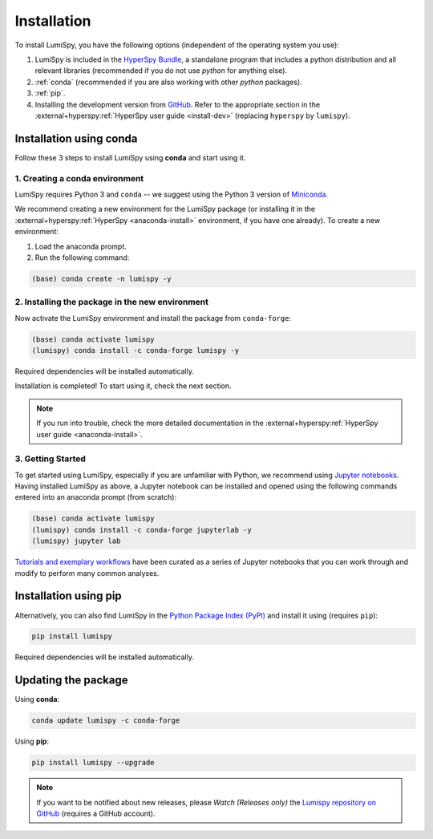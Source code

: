 .. _installation:

Installation
************

To install LumiSpy, you have the following options (independent of the operating system you use):

1. LumiSpy is included in the `HyperSpy Bundle <https://hyperspy.org/hyperspy-bundle/>`_,
   a standalone program that includes a python distribution and all relevant libraries 
   (recommended if you do not use *python* for anything else).
2. :ref:`conda` (recommended if you are also working with other *python* packages).
3. :ref:`pip`.
4. Installing the development version from `GitHub <https://github.com/LumiSpy/lumispy/>`_.
   Refer to the appropriate section in the :external+hyperspy:ref:`HyperSpy user guide
   <install-dev>` (replacing ``hyperspy`` by ``lumispy``).


.. _conda:

Installation using conda
========================

Follow these 3 steps to install LumiSpy using **conda** and start using it.

1. Creating a conda environment
-------------------------------

LumiSpy requires Python 3 and ``conda`` -- we suggest using the Python 3 version
of `Miniconda <https://conda.io/miniconda.html>`_.

We recommend creating a new environment for the LumiSpy package (or installing
it in the :external+hyperspy:ref:`HyperSpy <anaconda-install>` 
environment, if you have one already). To create a new environment:

1. Load the anaconda prompt.
2. Run the following command:

.. code-block:: bash

    (base) conda create -n lumispy -y


2. Installing the package in the new environment
------------------------------------------------

Now activate the LumiSpy environment and install the package from ``conda-forge``:

.. code-block:: bash

    (base) conda activate lumispy
    (lumispy) conda install -c conda-forge lumispy -y

Required dependencies will be installed automatically.

Installation is completed! To start using it, check the next section.

.. Note::

   If you run into trouble, check the more detailed documentation in the
   :external+hyperspy:ref:`HyperSpy user guide <anaconda-install>`.


3. Getting Started
------------------

To get started using LumiSpy, especially if you are unfamiliar with Python, we
recommend using `Jupyter notebooks <https://jupyter.org/>`_. Having installed
LumiSpy as above, a Jupyter notebook can be installed and opened using the following commands
entered into an anaconda prompt (from scratch):

.. code-block:: bash

    (base) conda activate lumispy
    (lumispy) conda install -c conda-forge jupyterlab -y
    (lumispy) jupyter lab

`Tutorials and exemplary workflows <https://github.com/lumispy/lumispy-demos>`_
have been curated as a series of Jupyter notebooks that you can work through 
and modify to perform many common analyses.


.. _pip:

Installation using pip
========================

Alternatively, you can also find LumiSpy in the `Python Package Index (PyPI)
<https://pypi.org/search/?q=lumispy>`_ and install it using (requires ``pip``):

.. code-block:: bash

    pip install lumispy

Required dependencies will be installed automatically.


Updating the package
====================

Using **conda**:

.. code-block:: bash

    conda update lumispy -c conda-forge

Using **pip**:

.. code-block:: bash

    pip install lumispy --upgrade

.. Note::

    If you want to be notified about new releases, please *Watch (Releases only)* the `Lumispy repository 
    on GitHub <https://github.com/LumiSpy/lumispy/>`_ (requires a GitHub account).
